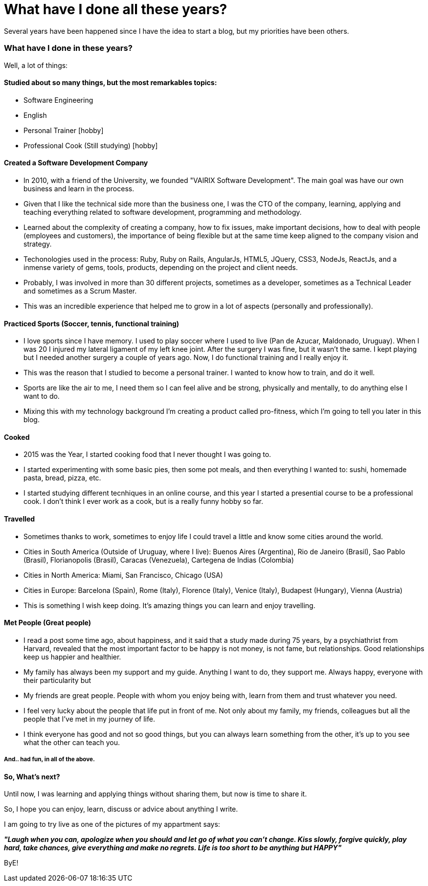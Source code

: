 = What have I done all these years?

:hp-tags: Blogging, Life, Software Development, Sports, Cook,

Several years have been happened since I have the idea to start a blog, but my priorities have been others. 

=== What have I done in these years? 

Well, a lot of things: 

==== Studied about so many things, but the most remarkables topics: 
 * Software Engineering 
 * English
 * Personal Trainer [hobby]
 * Professional Cook (Still studying) [hobby]

==== Created a Software Development Company 
* In 2010, with a friend of the University, we founded "VAIRIX Software Development". The main goal was have our own business and learn in the process. 
* Given that I like the technical side more than the business one, I was the CTO of the company, learning, applying and teaching everything related to software development, programming and methodology. 
* Learned about the complexity of creating a company, how to fix issues, make important decisions, how to deal with people (employees and customers), the importance of being flexible but at the same time keep aligned to the company vision and strategy. 
* Techonologies used in the process: Ruby, Ruby on Rails, AngularJs, HTML5, JQuery, CSS3, NodeJs, ReactJs, and a inmense variety of gems, tools, products, depending on the project and client needs. 
* Probably, I was involved in more than 30 different projects, sometimes as a developer, sometimes as a Technical Leader and sometimes as a Scrum Master.
* This was an incredible experience that helped me to grow in a lot of aspects (personally and professionally).

==== Practiced Sports (Soccer, tennis, functional training) 
* I love sports since I have memory. I used to play soccer where I used to live (Pan de Azucar, Maldonado, Uruguay). When I was 20 I injured my lateral ligament of my left knee joint. After the surgery I was fine, but it wasn't the same. I kept playing but I needed another surgery a couple of years ago. Now, I do functional training and I really enjoy it. 
* This was the reason that I studied to become a personal trainer. I wanted to know how to train, and do it well. 
* Sports are like the air to me, I need them so I can feel alive and be strong, physically and mentally, to do anything else I want to do. 
* Mixing this with my technology background I'm creating a product called pro-fitness, which I'm going to tell you later in this blog. 

==== Cooked
* 2015 was the Year, I started cooking food that I never thought I was going to. 
* I started experimenting with some basic pies, then some pot meals, and then everything I wanted to: sushi, homemade pasta, bread, pizza, etc.
* I started studying different tecnhiques in an online course, and this year I started a presential course to be a professional cook. I don't think I ever work as a cook, but is a really funny hobby so far. 

==== Travelled
* Sometimes thanks to work, sometimes to enjoy life I could travel a little and know some cities around the world.
* Cities in South America (Outside of Uruguay, where I live): Buenos Aires (Argentina), Rio de Janeiro (Brasil), Sao Pablo (Brasil), Florianopolis (Brasil), Caracas (Venezuela), Cartegena de Indias (Colombia)
* Cities in North America: Miami, San Francisco, Chicago (USA)
* Cities in Europe: Barcelona (Spain), Rome (Italy), Florence (Italy), Venice (Italy), Budapest (Hungary), Vienna (Austria)
* This is something I wish keep doing. It's amazing things you can learn and enjoy travelling. 

==== Met People (Great people)
* I read a post some time ago, about happiness, and it said that a study made during 75 years, by a psychiathrist from Harvard, revealed that the most important factor to be happy is not money, is not fame, but relationships. Good relationships keep us happier and healthier. 
* My family has always been my support and my guide. Anything I want to do, they support me. Always happy, everyone with their particularity but 
* My friends are great people. People with whom you enjoy being with, learn from them and trust whatever you need.
* I feel very lucky about the people that life put in front of me. Not only about my family, my friends, colleagues but all the people that I've met in my journey of life.
* I think everyone has good and not so good things, but you can always learn something from the other, it's up to you see what the other can teach you. 

===== And.. had fun, in all of the above. 


==== So, What's next? 

Until now, I was learning and applying things without sharing them, but now is time to share it.

So, I hope you can enjoy, learn, discuss or advice about anything I write.

I am going to try live as one of the pictures of my appartment says: 

*_"Laugh when you can, apologize when you should and let go of what you can't change. Kiss slowly, forgive quickly, play hard, take chances, give everything and make no regrets. Life is too short to be anything but HAPPY"_*

ByE!
